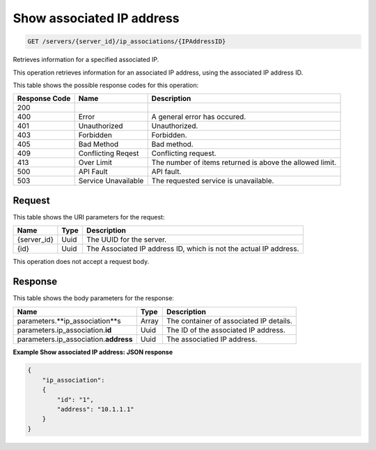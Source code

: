 
.. THIS OUTPUT IS GENERATED FROM THE WADL. DO NOT EDIT.

.. _get-show-associated-ip-address-servers-server-id-ip-associations-ipaddressid:

Show associated IP address
^^^^^^^^^^^^^^^^^^^^^^^^^^^^^^^^^^^^^^^^^^^^^^^^^^^^^^^^^^^^^^^^^^^^^^^^^^^^^^^^

.. code::

    GET /servers/{server_id}/ip_associations/{IPAddressID}

Retrieves information for a specified associated IP.

This operation retrieves information for an associated IP address, using the associated IP address 				ID.



This table shows the possible response codes for this operation:


+--------------------------+-------------------------+-------------------------+
|Response Code             |Name                     |Description              |
+==========================+=========================+=========================+
|200                       |                         |                         |
+--------------------------+-------------------------+-------------------------+
|400                       |Error                    |A general error has      |
|                          |                         |occured.                 |
+--------------------------+-------------------------+-------------------------+
|401                       |Unauthorized             |Unauthorized.            |
+--------------------------+-------------------------+-------------------------+
|403                       |Forbidden                |Forbidden.               |
+--------------------------+-------------------------+-------------------------+
|405                       |Bad Method               |Bad method.              |
+--------------------------+-------------------------+-------------------------+
|409                       |Conflicting Reqest       |Conflicting request.     |
+--------------------------+-------------------------+-------------------------+
|413                       |Over Limit               |The number of items      |
|                          |                         |returned is above the    |
|                          |                         |allowed limit.           |
+--------------------------+-------------------------+-------------------------+
|500                       |API Fault                |API fault.               |
+--------------------------+-------------------------+-------------------------+
|503                       |Service Unavailable      |The requested service is |
|                          |                         |unavailable.             |
+--------------------------+-------------------------+-------------------------+


Request
""""""""""""""""




This table shows the URI parameters for the request:

+--------------------------+-------------------------+-------------------------+
|Name                      |Type                     |Description              |
+==========================+=========================+=========================+
|{server_id}               |Uuid                     |The UUID for the server. |
+--------------------------+-------------------------+-------------------------+
|{id}                      |Uuid                     |The Associated IP        |
|                          |                         |address ID, which is not |
|                          |                         |the actual IP address.   |
+--------------------------+-------------------------+-------------------------+





This operation does not accept a request body.




Response
""""""""""""""""





This table shows the body parameters for the response:

+-----------------------------+------------------------+-----------------------+
|Name                         |Type                    |Description            |
+=============================+========================+=======================+
|parameters.\                 |Array                   |The container of       |
|**ip_association**s          |                        |associated IP details. |
+-----------------------------+------------------------+-----------------------+
|parameters.ip_association.\  |Uuid                    |The ID of the          |
|**id**                       |                        |associated IP address. |
+-----------------------------+------------------------+-----------------------+
|parameters.ip_association.\  |Uuid                    |The associatied IP     |
|**address**                  |                        |address.               |
+-----------------------------+------------------------+-----------------------+







**Example Show associated IP address: JSON response**


.. code::

   {
       "ip_association": 
       {
           "id": "1", 
           "address": "10.1.1.1"
       }
   }




